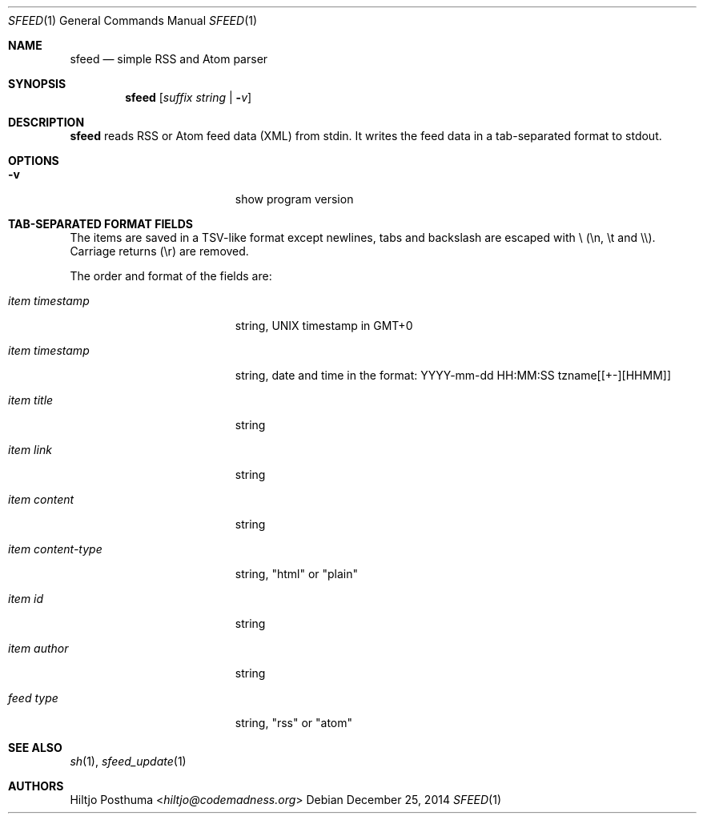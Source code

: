 .Dd December 25, 2014
.Dt SFEED 1
.Os
.Sh NAME
.Nm sfeed
.Nd simple RSS and Atom parser
.Sh SYNOPSIS
.Nm
.Op Ar suffix string | Fl Ar v
.Sh DESCRIPTION
.Nm
reads RSS or Atom feed data (XML) from stdin. It writes the feed data in a
tab-separated format to stdout.
.Sh OPTIONS
.Bl -tag -width 17n
.It Fl v
show program version
.El
.Sh TAB-SEPARATED FORMAT FIELDS
The items are saved in a TSV-like format except newlines, tabs and
backslash are escaped with \\ (\\n, \\t and \\\\). Carriage returns (\\r) are
removed.
.Pp
The order and format of the fields are:
.Bl -tag -width 17n
.It Ar item timestamp
string, UNIX timestamp in GMT+0
.It Ar item timestamp
string, date and time in the format: YYYY-mm-dd HH:MM:SS tzname[[+-][HHMM]]
.It Ar item title
string
.It Ar item link
string
.It Ar item content
string
.It Ar item content\-type
string, "html" or "plain"
.It Ar item id
string
.It Ar item author
string
.It Ar feed type
string, "rss" or "atom"
.El
.Sh SEE ALSO
.Xr sh 1 ,
.Xr sfeed_update 1
.Sh AUTHORS
.An Hiltjo Posthuma Aq Mt hiltjo@codemadness.org
